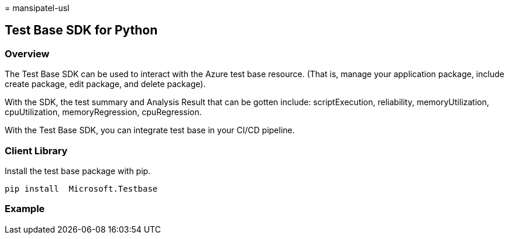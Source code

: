 = 
mansipatel-usl

== Test Base SDK for Python

=== Overview

The Test Base SDK can be used to interact with the Azure test base
resource. (That is, manage your application package, include create
package, edit package, and delete package).

With the SDK, the test summary and Analysis Result that can be gotten
include: scriptExecution, reliability, memoryUtilization,
cpuUtilization, memoryRegression, cpuRegression.

With the Test Base SDK, you can integrate test base in your CI/CD
pipeline.

=== Client Library

Install the test base package with pip.

....
pip install  Microsoft.Testbase
....

=== Example
